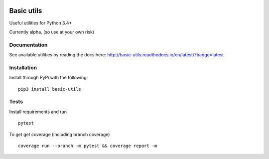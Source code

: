 .. image:: https://travis-ci.org/Jackevansevo/basic-utils.svg?branch=master
    :target: https://travis-ci.org/Jackevansevo/basic-utils

.. image:: https://coveralls.io/repos/github/Jackevansevo/basic-utils/badge.svg?branch=master
    :target: https://coveralls.io/github/Jackevansevo/basic-utils?branch=master

.. image:: https://img.shields.io/pypi/pyversions/basic-utils.svg
    :target: https://pypi.python.org/pypi/basic-utils

.. image:: https://readthedocs.org/projects/basic-utils/badge/?version=latest
    :target: http://basic-utils.readthedocs.io/en/latest/?badge=latest
    :alt: Documentation Status

============
Basic utils
============

Useful utilities for Python 3.4+


Currently alpha, (so use at your own risk)

Documentation
=============

See available utilities by reading the docs here: `<http://basic-utils.readthedocs.io/en/latest/?badge=latest>`_

Installation
=============

Install through PyPi with the following::

    pip3 install basic-utils

Tests
=====

Install requirements and run ::

    pytest

To get get coverage (including branch coverage) ::

    coverage run --branch -m pytest && coverage report -m


